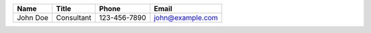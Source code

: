 +----------+------------+--------------+------------------+
| Name     | Title      | Phone        | Email            |
+==========+============+==============+==================+
| John Doe | Consultant | 123-456-7890 | john@example.com |
+----------+------------+--------------+------------------+
